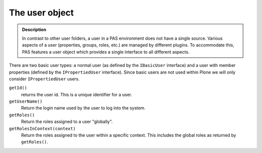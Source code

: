 ===============
The user object
===============

.. contents:: :local:

.. admonition:: Description

    In contrast to other user folders, a user in a PAS environment does
    not have a single source.
    Various aspects of a user (properties, groups, roles, etc.) are
    managed by different plugins.
    To accommodate this, PAS features a user object which provides a
    single interface to all different aspects.

There are two basic user types:
a normal user (as defined by the ``IBasicUser`` interface)
and a user with member properties 
(defined by the ``IPropertiedUser`` interface).
Since basic users are not used within Plone we will only consider
``IPropertiedUser`` users.

``getId()``
   returns the user id. This is a unique identifier for a user.

``getUserName()``
   Return the login name used by the user to log into the system.

``getRoles()``
   Return the roles assigned to a user "globally".

``getRolesInContext(context)``
   Return the roles assigned to the user within a specific context.
   This includes the global roles as returned by ``getRoles()``.
